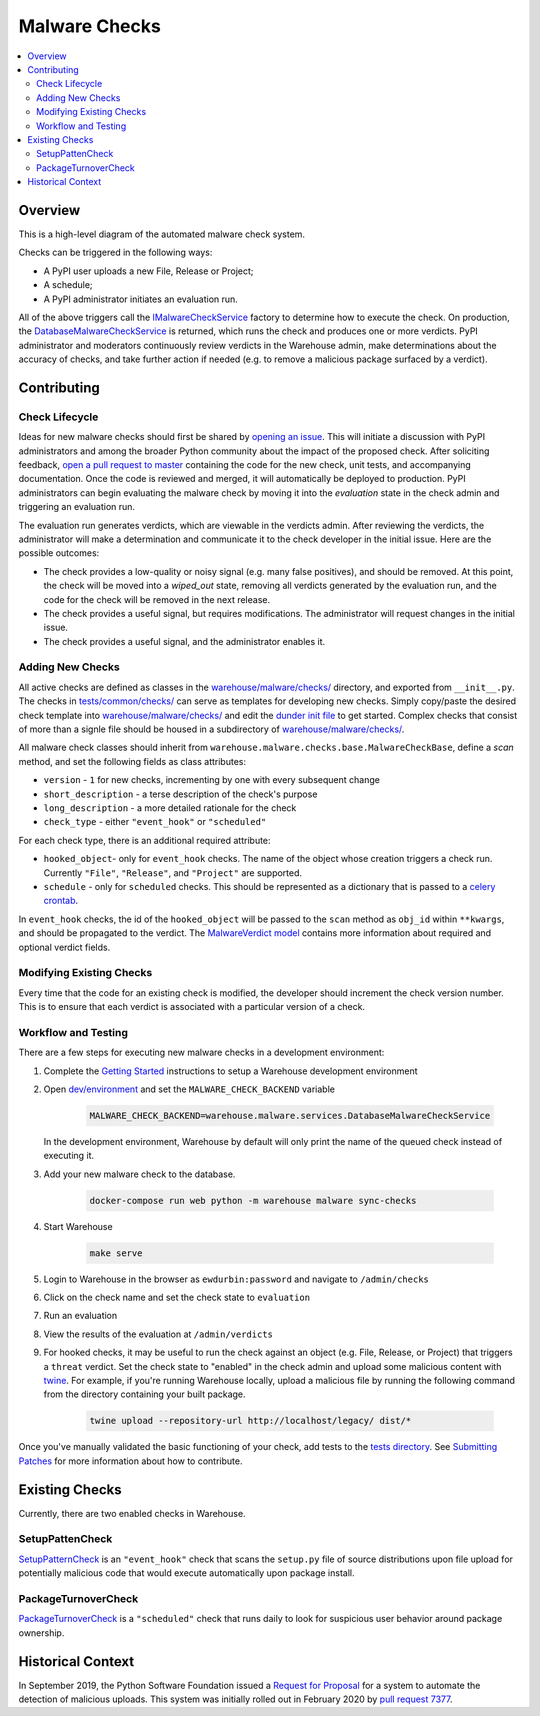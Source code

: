 Malware Checks
==============

.. contents::
    :local:

Overview
------------
This is a high-level diagram of the automated malware check system.

|VerdictLifecycle|

Checks can be triggered in the following ways:

* A PyPI user uploads a new File, Release or Project;
* A schedule;
* A PyPI administrator initiates an evaluation run.

All of the above triggers call the `IMalwareCheckService`_
factory to determine how to execute the check. On production, the
`DatabaseMalwareCheckService`_ is returned, which runs the check and
produces one or more verdicts. PyPI administrator and moderators
continuously review verdicts in the Warehouse admin, make determinations
about the accuracy of checks, and take further action if needed (e.g. to
remove a malicious package surfaced by a verdict).

Contributing
------------

Check Lifecycle
~~~~~~~~~~~~~~~
|CheckLifecycle|

Ideas for new malware checks should first be shared by `opening an
issue`_. This will initiate a discussion with PyPI administrators and among
the broader Python community about the impact of the proposed check. After
soliciting feedback, `open a pull request to master`_ containing the
code for the new check, unit tests, and accompanying documentation. Once
the code is reviewed and merged, it will automatically be deployed to
production. PyPI administrators can begin evaluating the malware check by
moving it into the `evaluation` state in the check admin and triggering
an evaluation run.

The evaluation run generates verdicts, which are viewable in the verdicts
admin. After reviewing the verdicts, the administrator will make a
determination and communicate it to the check developer in the initial
issue. Here are the possible outcomes:

* The check provides a low-quality or noisy signal (e.g. many false
  positives), and should be removed. At this point, the check will be
  moved into a `wiped_out` state, removing all verdicts generated by the
  evaluation run, and the code for the check will be removed in the next
  release.
* The check provides a useful signal, but requires modifications. The
  administrator will request changes in the initial issue.
* The check provides a useful signal, and the administrator enables it.

Adding New Checks
~~~~~~~~~~~~~~~~~
All active checks are defined as classes in the
`warehouse/malware/checks/`_ directory, and exported from
``__init__.py``. The checks in `tests/common/checks/`_ can serve as
templates for developing new checks. Simply copy/paste the desired check
template into `warehouse/malware/checks/`_ and edit the `dunder init file`_
to get started. Complex checks that consist of more than a signle file
should be housed in a subdirectory of `warehouse/malware/checks/`_.

All malware check classes should inherit from
``warehouse.malware.checks.base.MalwareCheckBase``, define a `scan`
method, and set the following fields as class attributes:

* ``version`` - ``1`` for new checks, incrementing by one with every
  subsequent change
* ``short_description`` - a terse description of the check's purpose
* ``long_description`` - a more detailed rationale for the check
* ``check_type`` - either ``"event_hook"`` or ``"scheduled"``

For each check type, there is an additional required attribute:

* ``hooked_object``- only for ``event_hook`` checks. The name of the object
  whose creation triggers a check run. Currently ``"File"``, ``"Release"``,
  and ``"Project"`` are supported.
* ``schedule`` - only for ``scheduled`` checks. This should be represented
  as a dictionary that is passed to a `celery crontab`_.

In ``event_hook`` checks, the id of the ``hooked_object`` will be passed
to the ``scan`` method as ``obj_id`` within ``**kwargs``, and should
be propagated to the verdict. The `MalwareVerdict model`_ contains more
information about required and optional verdict fields.


Modifying Existing Checks
~~~~~~~~~~~~~~~~~~~~~~~~~
Every time that the code for an existing check is modified, the developer
should increment the check version number. This is to ensure that each
verdict is associated with a particular version of a check.

Workflow and Testing
~~~~~~~~~~~~~~~~~~~~
There are a few steps for executing new malware checks in a development
environment:

#. Complete the `Getting Started`_ instructions to setup a Warehouse
   development environment
#. Open `dev/environment`_ and set the ``MALWARE_CHECK_BACKEND`` variable

    .. code-block:: bash

      MALWARE_CHECK_BACKEND=warehouse.malware.services.DatabaseMalwareCheckService

   In the development environment, Warehouse by default will only print
   the name of the queued check instead of executing it.

#. Add your new malware check to the database.

    .. code-block:: bash

      docker-compose run web python -m warehouse malware sync-checks

#. Start Warehouse

    .. code-block:: bash

      make serve

#. Login to Warehouse in the browser as ``ewdurbin:password`` and navigate
   to ``/admin/checks``
#. Click on the check name and set the check state to ``evaluation``
#. Run an evaluation
#. View the results of the evaluation at ``/admin/verdicts``
#. For hooked checks, it may be useful to run the check against an object
   (e.g. File, Release, or Project) that triggers a ``threat`` verdict. Set
   the check state to "enabled" in the check admin and upload some malicious
   content with `twine`_. For example, if you're running Warehouse locally,
   upload a malicious file by running the following command from the
   directory containing your built package.

    .. code-block:: bash

      twine upload --repository-url http://localhost/legacy/ dist/*

Once you've manually validated the basic functioning of your check,
add tests to the `tests directory`_. See `Submitting Patches`_ for more
information about how to contribute.

Existing Checks
---------------
Currently, there are two enabled checks in Warehouse.

SetupPattenCheck
~~~~~~~~~~~~~~~~
`SetupPatternCheck`_ is an ``"event_hook"`` check that scans the ``setup.py``
file of source distributions upon file upload for potentially malicious
code that would execute automatically upon package install.

PackageTurnoverCheck
~~~~~~~~~~~~~~~~~~~~
`PackageTurnoverCheck`_ is a ``"scheduled"`` check that runs daily to look
for suspicious user behavior around package ownership.

Historical Context
------------------

In September 2019, the Python Software Foundation issued a `Request
for Proposal`_ for a system to automate the detection of malicious
uploads. This system was initially rolled out in February 2020 by `pull
request 7377`_.


.. |VerdictLifecycle| image:: ../_static/verdict-lifecycle.png
.. _IMalwareCheckService: https://github.com/pypa/warehouse/blob/master/warehouse/malware/interfaces.py
.. _DatabaseMalwareCheckService: https://github.com/pypa/warehouse/blob/master/warehouse/malware/services.py
.. _celery crontab: http://docs.celeryproject.org/en/latest/reference/celery.schedules.html#celery.schedules.crontab
.. _MalwareVerdict model: https://github.com/pypa/warehouse/blob/master/warehouse/malware/models.py
.. |CheckLifecycle| image:: ../_static/check-lifecycle.png
.. _opening an issue: https://github.com/pypa/warehouse/issues/new?template=malware-check.md
.. _open a pull request to master: submitting-patches/
.. _tests/common/checks/: https://github.com/pypa/warehouse/tree/master/tests/common/checks/
.. _warehouse/malware/checks/: https://github.com/pypa/warehouse/tree/master/warehouse/malware/checks
.. _dunder init file: https://github.com/pypa/warehouse/tree/master/warehouse/malware/checks/__init__.py
.. _Getting Started: ../getting-started/#detailed-installation-instructions
.. _dev/environment: https://github.com/pypa/warehouse/tree/master/dev/environment
.. _twine: https://twine.readthedocs.io/en/latest/
.. _tests directory: https://github.com/pypa/warehouse/blob/master/tests/unit/malware/checks
.. _Submitting Patches: submitting-patches/
.. _SetupPatternCheck: https://github.com/pypa/warehouse/blob/master/warehouse/malware/checks/setup_patterns/check.py
.. _PackageTurnoverCheck: https://github.com/pypa/warehouse/blob/master/warehouse/malware/checks/package_turnover/check.py
.. _Request for Proposal: https://github.com/python/request-for/blob/master/2019-Q4-PyPI/RFP.md#milestone-2---systems-for-automated-detection-of-malicious-uploads
.. _pull request 7377: https://github.com/pypa/warehouse/pull/7377
